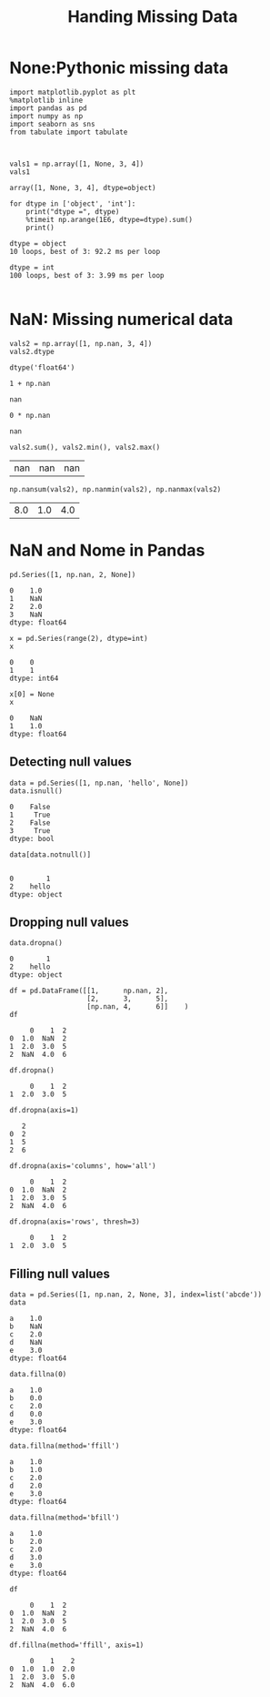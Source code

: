 #+TITLE:Handing Missing Data

* None:Pythonic missing data
#+BEGIN_SRC ipython :session :exports both  
  import matplotlib.pyplot as plt
  %matplotlib inline
  import pandas as pd
  import numpy as np
  import seaborn as sns
  from tabulate import tabulate



  vals1 = np.array([1, None, 3, 4])
  vals1
#+END_SRC

#+RESULTS:
: array([1, None, 3, 4], dtype=object)

#+BEGIN_SRC ipython :session :exports both  :results output
  for dtype in ['object', 'int']:
      print("dtype =", dtype)
      %timeit np.arange(1E6, dtype=dtype).sum()
      print()
#+END_SRC

#+RESULTS:
: dtype = object
: 10 loops, best of 3: 92.2 ms per loop
: 
: dtype = int
: 100 loops, best of 3: 3.99 ms per loop
: 

* NaN: Missing numerical data
#+BEGIN_SRC ipython :session :exports both  
  vals2 = np.array([1, np.nan, 3, 4])
  vals2.dtype
#+END_SRC

#+RESULTS:
: dtype('float64')

#+BEGIN_SRC ipython :session :exports both  
  1 + np.nan
#+END_SRC

#+RESULTS:
: nan

#+BEGIN_SRC ipython :session :exports both  
  0 * np.nan
#+END_SRC

#+RESULTS:
: nan

#+BEGIN_SRC ipython :session :exports both  
  vals2.sum(), vals2.min(), vals2.max()
#+END_SRC

#+RESULTS:
| nan | nan | nan |


#+BEGIN_SRC ipython :session :exports both  
  np.nansum(vals2), np.nanmin(vals2), np.nanmax(vals2)
#+END_SRC

#+RESULTS:
| 8.0 | 1.0 | 4.0 |

* NaN and Nome in Pandas
#+BEGIN_SRC ipython :session :exports both  
  pd.Series([1, np.nan, 2, None])
#+END_SRC

#+RESULTS:
: 0    1.0
: 1    NaN
: 2    2.0
: 3    NaN
: dtype: float64

#+BEGIN_SRC ipython :session :exports both  
  x = pd.Series(range(2), dtype=int)
  x
#+END_SRC

#+RESULTS:
: 0    0
: 1    1
: dtype: int64

#+BEGIN_SRC ipython :session :exports both  
x[0] = None
x
#+END_SRC

#+RESULTS:
: 0    NaN
: 1    1.0
: dtype: float64

** Detecting null values
#+BEGIN_SRC ipython :session :exports both  
  data = pd.Series([1, np.nan, 'hello', None])
  data.isnull()
#+END_SRC

#+RESULTS:
: 0    False
: 1     True
: 2    False
: 3     True
: dtype: bool

#+BEGIN_SRC ipython :session :exports both  
  data[data.notnull()]
  
#+END_SRC

#+RESULTS:
: 0        1
: 2    hello
: dtype: object

** Dropping null values
#+BEGIN_SRC ipython :session :exports both  
data.dropna()
#+END_SRC

#+RESULTS:
: 0        1
: 2    hello
: dtype: object

#+BEGIN_SRC ipython :session :exports both  
  df = pd.DataFrame([[1,      np.nan, 2],
                     [2,      3,      5],
                     [np.nan, 4,      6]]    )
  df
#+END_SRC

#+RESULTS:
:      0    1  2
: 0  1.0  NaN  2
: 1  2.0  3.0  5
: 2  NaN  4.0  6

#+BEGIN_SRC ipython :session :exports both  
  df.dropna()
#+END_SRC

#+RESULTS:
:      0    1  2
: 1  2.0  3.0  5

#+BEGIN_SRC ipython :session :exports both  
  df.dropna(axis=1)
#+END_SRC

#+RESULTS:
:    2
: 0  2
: 1  5
: 2  6


#+BEGIN_SRC ipython :session :exports both  
  df.dropna(axis='columns', how='all')
#+END_SRC

#+RESULTS:
:      0    1  2
: 0  1.0  NaN  2
: 1  2.0  3.0  5
: 2  NaN  4.0  6

#+BEGIN_SRC ipython :session :exports both  
  df.dropna(axis='rows', thresh=3)
#+END_SRC

#+RESULTS:
:      0    1  2
: 1  2.0  3.0  5

** Filling null values
#+BEGIN_SRC ipython :session :exports both  
  data = pd.Series([1, np.nan, 2, None, 3], index=list('abcde'))
  data
#+END_SRC

#+RESULTS:
: a    1.0
: b    NaN
: c    2.0
: d    NaN
: e    3.0
: dtype: float64

#+BEGIN_SRC ipython :session :exports both  
  data.fillna(0)
#+END_SRC

#+RESULTS:
: a    1.0
: b    0.0
: c    2.0
: d    0.0
: e    3.0
: dtype: float64


#+BEGIN_SRC ipython :session :exports both  
   data.fillna(method='ffill')
#+END_SRC

#+RESULTS:
: a    1.0
: b    1.0
: c    2.0
: d    2.0
: e    3.0
: dtype: float64

#+BEGIN_SRC ipython :session :exports both  
  data.fillna(method='bfill')
#+END_SRC

#+RESULTS:
: a    1.0
: b    2.0
: c    2.0
: d    3.0
: e    3.0
: dtype: float64

#+BEGIN_SRC ipython :session :exports both  
  df
#+END_SRC

#+RESULTS:
:      0    1  2
: 0  1.0  NaN  2
: 1  2.0  3.0  5
: 2  NaN  4.0  6

#+BEGIN_SRC ipython :session :exports both  
  df.fillna(method='ffill', axis=1)
#+END_SRC

#+RESULTS:
:      0    1    2
: 0  1.0  1.0  2.0
: 1  2.0  3.0  5.0
: 2  NaN  4.0  6.0
